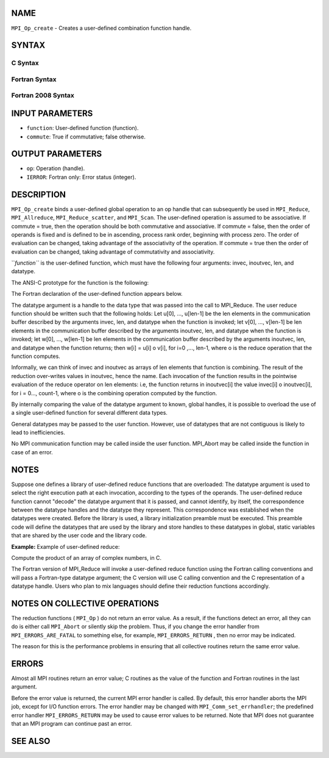 NAME
----

``MPI_Op_create`` - Creates a user-defined combination function handle.

SYNTAX
------

C Syntax
~~~~~~~~

.. code-block:: c
   :linenos:

   #include <mpi.h>
   int MPI_Op_create(MPI_User_function *function, int commute,
   	MPI_Op *op)

Fortran Syntax
~~~~~~~~~~~~~~

.. code-block:: fortran
   :linenos:

   USE MPI
   ! or the older form: INCLUDE 'mpif.h'
   MPI_OP_CREATE(FUNCTION, COMMUTE, OP, IERROR)
   	EXTERNAL	FUNCTION
   	LOGICAL	COMMUTE
   	INTEGER	OP, IERROR

Fortran 2008 Syntax
~~~~~~~~~~~~~~~~~~~

.. code-block:: fortran
   :linenos:

   USE mpi_f08
   MPI_Op_create(user_fn, commute, op, ierror)
   	PROCEDURE(MPI_User_function) :: user_fn
   	LOGICAL, INTENT(IN) :: commute
   	TYPE(MPI_Op), INTENT(OUT) :: op
   	INTEGER, OPTIONAL, INTENT(OUT) :: ierror

INPUT PARAMETERS
----------------

* ``function``: User-defined function (function).

* ``commute``: True if commutative; false otherwise.

OUTPUT PARAMETERS
-----------------

* ``op``: Operation (handle).

* ``IERROR``: Fortran only: Error status (integer).

DESCRIPTION
-----------

``MPI_Op_create`` binds a user-defined global operation to an op handle that
can subsequently be used in ``MPI_Reduce``, ``MPI_Allreduce``,
``MPI_Reduce_scatter``, and ``MPI_Scan``. The user-defined operation is assumed
to be associative. If commute = true, then the operation should be both
commutative and associative. If commute = false, then the order of
operands is fixed and is defined to be in ascending, process rank order,
beginning with process zero. The order of evaluation can be changed,
taking advantage of the associativity of the operation. If commute =
true then the order of evaluation can be changed, taking advantage of
commutativity and associativity.

``*function``* is the user-defined function, which must have the following
four arguments: invec, inoutvec, len, and datatype.

The ANSI-C prototype for the function is the following:

.. code-block:: fortran
   :linenos:

     typedef void MPI_User_function(void *invec, void *inoutvec,
                                    int *len,
                                    MPI_Datatype *datatype);

The Fortran declaration of the user-defined function appears below.

.. code-block:: fortran
   :linenos:

     FUNCTION USER_FUNCTION( INVEC(*), INOUTVEC(*), LEN, TYPE)
     <type> INVEC(LEN), INOUTVEC(LEN)
      INTEGER LEN, TYPE

The datatype argument is a handle to the data type that was passed into
the call to MPI_Reduce. The user reduce function should be written such
that the following holds: Let u[0], ..., u[len-1] be the len elements in
the communication buffer described by the arguments invec, len, and
datatype when the function is invoked; let v[0], ..., v[len-1] be len
elements in the communication buffer described by the arguments
inoutvec, len, and datatype when the function is invoked; let w[0], ...,
w[len-1] be len elements in the communication buffer described by the
arguments inoutvec, len, and datatype when the function returns; then
w[i] = u[i] o v[i], for i=0 ,..., len-1, where o is the reduce operation
that the function computes.

Informally, we can think of invec and inoutvec as arrays of len elements
that function is combining. The result of the reduction over-writes
values in inoutvec, hence the name. Each invocation of the function
results in the pointwise evaluation of the reduce operator on len
elements: i.e, the function returns in inoutvec[i] the value invec[i] o
inoutvec[i], for i = 0..., count-1, where o is the combining operation
computed by the function.

By internally comparing the value of the datatype argument to known,
global handles, it is possible to overload the use of a single
user-defined function for several different data types.

General datatypes may be passed to the user function. However, use of
datatypes that are not contiguous is likely to lead to inefficiencies.

No MPI communication function may be called inside the user function.
MPI_Abort may be called inside the function in case of an error.

NOTES
-----

Suppose one defines a library of user-defined reduce functions that are
overloaded: The datatype argument is used to select the right execution
path at each invocation, according to the types of the operands. The
user-defined reduce function cannot "decode" the datatype argument that
it is passed, and cannot identify, by itself, the correspondence between
the datatype handles and the datatype they represent. This
correspondence was established when the datatypes were created. Before
the library is used, a library initialization preamble must be executed.
This preamble code will define the datatypes that are used by the
library and store handles to these datatypes in global, static variables
that are shared by the user code and the library code.

**Example:** Example of user-defined reduce:

Compute the product of an array of complex numbers, in C.

.. code-block:: fortran
   :linenos:

       typedef struct {
           double real,imag;
       } Complex;

       /* the user-defined function
        */
       void myProd( Complex *in, Complex *inout, int *len,
                    MPI_Datatype *dptr )
       {
           int i;
           Complex c;

       for (i=0; i< *len; ++i) {
               c.real = inout->real*in->real -
                          inout->imag*in->imag;
               c.imag = inout->real*in->imag +
                          inout->imag*in->real;
               *inout = c;
               in++; inout++;
           }
       }

       /* and, to call it...
        */
       ...

       /* each process has an array of 100 Complexes
            */
           Complex a[100], answer[100];
           MPI_Op myOp;
           MPI_Datatype ctype;

       /* explain to MPI how type Complex is defined
            */
          MPI_Type_contiguous( 2, MPI_DOUBLE, &ctype );
           MPI_Type_commit( &ctype );
           /* create the complex-product user-op
            */
           MPI_Op_create( myProd, True, &myOp );

           MPI_Reduce( a, answer, 100, ctype, myOp, root, comm );

           /* At this point, the answer, which consists of 100 Complexes,
            * resides on process root
            */

The Fortran version of MPI_Reduce will invoke a user-defined reduce
function using the Fortran calling conventions and will pass a
Fortran-type datatype argument; the C version will use C calling
convention and the C representation of a datatype handle. Users who plan
to mix languages should define their reduction functions accordingly.

NOTES ON COLLECTIVE OPERATIONS
------------------------------

The reduction functions ( ``MPI_Op`` ) do not return an error value. As a
result, if the functions detect an error, all they can do is either call
``MPI_Abort`` or silently skip the problem. Thus, if you change the error
handler from ``MPI_ERRORS_ARE_FATAL`` to something else, for example,
``MPI_ERRORS_RETURN`` , then no error may be indicated.

The reason for this is the performance problems in ensuring that all
collective routines return the same error value.

ERRORS
------

Almost all MPI routines return an error value; C routines as the value
of the function and Fortran routines in the last argument.

Before the error value is returned, the current MPI error handler is
called. By default, this error handler aborts the MPI job, except for
I/O function errors. The error handler may be changed with
``MPI_Comm_set_errhandler``; the predefined error handler ``MPI_ERRORS_RETURN``
may be used to cause error values to be returned. Note that MPI does not
guarantee that an MPI program can continue past an error.

SEE ALSO
--------

.. code-block:: fortran
   :linenos:

   MPI_Reduce
   MPI_Reduce_scatter
   MPI_Allreduce
   MPI_Scan
   MPI_Op_free
